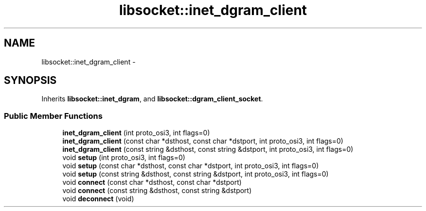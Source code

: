 .TH "libsocket::inet_dgram_client" 3 "Sat Mar 2 2013" "libsocket" \" -*- nroff -*-
.ad l
.nh
.SH NAME
libsocket::inet_dgram_client \- 
.SH SYNOPSIS
.br
.PP
.PP
Inherits \fBlibsocket::inet_dgram\fP, and \fBlibsocket::dgram_client_socket\fP\&.
.SS "Public Member Functions"

.in +1c
.ti -1c
.RI "\fBinet_dgram_client\fP (int proto_osi3, int flags=0)"
.br
.ti -1c
.RI "\fBinet_dgram_client\fP (const char *dsthost, const char *dstport, int proto_osi3, int flags=0)"
.br
.ti -1c
.RI "\fBinet_dgram_client\fP (const string &dsthost, const string &dstport, int proto_osi3, int flags=0)"
.br
.ti -1c
.RI "void \fBsetup\fP (int proto_osi3, int flags=0)"
.br
.ti -1c
.RI "void \fBsetup\fP (const char *dsthost, const char *dstport, int proto_osi3, int flags=0)"
.br
.ti -1c
.RI "void \fBsetup\fP (const string &dsthost, const string &dstport, int proto_osi3, int flags=0)"
.br
.ti -1c
.RI "void \fBconnect\fP (const char *dsthost, const char *dstport)"
.br
.ti -1c
.RI "void \fBconnect\fP (const string &dsthost, const string &dstport)"
.br
.ti -1c
.RI "void \fBdeconnect\fP (void)"
.br
.in -1c
